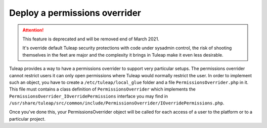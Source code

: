 Deploy a permissions overrider
------------------------------

.. ATTENTION::

    This feature is deprecated and will be removed end of March 2021.

    It's override default Tuleap security protections with code under sysadmin control, the risk of shooting themselves
    in the feet are major and the complexity it brings in Tuleap make it even less desirable.

Tuleap provides a way to have a permissions overrider to support very particular setups. The permissions overrider cannot restrict users it can only open permissions where Tuleap would normally restrict the user. In order to implement such an object, you have to create a ``/etc/tuleap/local_glue`` folder and a file ``PermissionsOverrider.php`` in it. This file must contains a class definition of ``PermissionsOverrider`` which implements the ``PermissionsOverrider_IOverridePermissions`` interface you may find in ``/usr/share/tuleap/src/common/include/PermissionsOverrider/IOverridePermissions.php``.

Once you've done this, your PermissionsOverrider object will be called for each access of a user to the platform or to a particular project.
